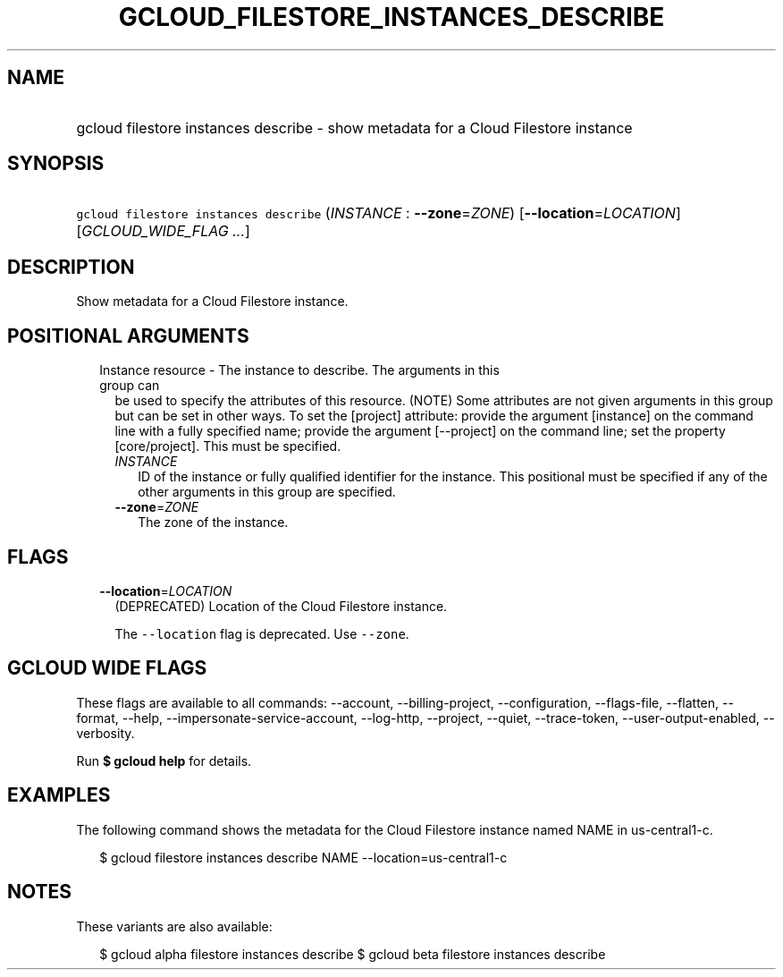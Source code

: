 
.TH "GCLOUD_FILESTORE_INSTANCES_DESCRIBE" 1



.SH "NAME"
.HP
gcloud filestore instances describe \- show metadata for a Cloud Filestore instance



.SH "SYNOPSIS"
.HP
\f5gcloud filestore instances describe\fR (\fIINSTANCE\fR\ :\ \fB\-\-zone\fR=\fIZONE\fR) [\fB\-\-location\fR=\fILOCATION\fR] [\fIGCLOUD_WIDE_FLAG\ ...\fR]



.SH "DESCRIPTION"

Show metadata for a Cloud Filestore instance.



.SH "POSITIONAL ARGUMENTS"

.RS 2m
.TP 2m

Instance resource \- The instance to describe. The arguments in this group can
be used to specify the attributes of this resource. (NOTE) Some attributes are
not given arguments in this group but can be set in other ways. To set the
[project] attribute: provide the argument [instance] on the command line with a
fully specified name; provide the argument [\-\-project] on the command line;
set the property [core/project]. This must be specified.

.RS 2m
.TP 2m
\fIINSTANCE\fR
ID of the instance or fully qualified identifier for the instance. This
positional must be specified if any of the other arguments in this group are
specified.

.TP 2m
\fB\-\-zone\fR=\fIZONE\fR
The zone of the instance.


.RE
.RE
.sp

.SH "FLAGS"

.RS 2m
.TP 2m
\fB\-\-location\fR=\fILOCATION\fR
(DEPRECATED) Location of the Cloud Filestore instance.

The \f5\-\-location\fR flag is deprecated. Use \f5\-\-zone\fR.


.RE
.sp

.SH "GCLOUD WIDE FLAGS"

These flags are available to all commands: \-\-account, \-\-billing\-project,
\-\-configuration, \-\-flags\-file, \-\-flatten, \-\-format, \-\-help,
\-\-impersonate\-service\-account, \-\-log\-http, \-\-project, \-\-quiet,
\-\-trace\-token, \-\-user\-output\-enabled, \-\-verbosity.

Run \fB$ gcloud help\fR for details.



.SH "EXAMPLES"

The following command shows the metadata for the Cloud Filestore instance named
NAME in us\-central1\-c.

.RS 2m
$ gcloud filestore instances describe NAME \-\-location=us\-central1\-c
.RE



.SH "NOTES"

These variants are also available:

.RS 2m
$ gcloud alpha filestore instances describe
$ gcloud beta filestore instances describe
.RE

